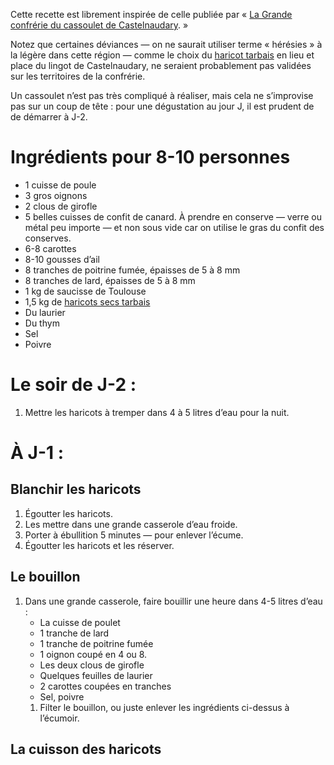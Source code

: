 Cette recette est librement inspirée de celle publiée par « [[http://www.confrerieducassoulet.com][La Grande
confrérie du cassoulet de Castelnaudary]]. »

Notez que certaines déviances — on ne saurait utiliser terme
« hérésies » à la légère dans cette région — comme le choix du [[https://www.haricot-tarbais.com][haricot
tarbais]] en lieu et place du lingot de Castelnaudary, ne seraient
probablement pas validées sur les territoires de la confrérie.

Un cassoulet n’est pas très compliqué à réaliser, mais cela ne
s’improvise pas sur un coup de tête : pour une dégustation au jour J,
il est prudent de de démarrer à J-2.

* Ingrédients pour 8-10 personnes

 - 1 cuisse de poule
 - 3 gros oignons
 - 2 clous de girofle
 - 5 belles cuisses de confit de canard. À prendre en conserve — verre
   ou métal peu importe — et non sous vide car on utilise le gras du
   confit des conserves.
 - 6-8 carottes
 - 8-10 gousses d’ail
 - 8 tranches de poitrine fumée, épaisses de 5 à 8 mm
 - 8 tranches de lard, épaisses de 5 à 8 mm
 - 1 kg de saucisse de Toulouse
 - 1,5 kg de [[https://www.haricot-tarbais.com][haricots secs tarbais]] 
 - Du laurier
 - Du thym
 - Sel
 - Poivre

* Le soir de J-2 :

1. Mettre les haricots à tremper dans 4 à 5 litres d’eau pour la nuit.

* À J-1 :

** Blanchir les haricots

1. Égoutter les haricots.
1. Les mettre dans une grande casserole d’eau froide.
1. Porter à ébullition 5 minutes — pour enlever l’écume.
1. Égoutter les haricots et les réserver.

** Le bouillon 

1. Dans une grande casserole, faire bouillir une heure dans 4-5 litres d’eau :
    - La cuisse de poulet
    - 1 tranche de lard
    - 1 tranche de poitrine fumée
    - 1 oignon coupé en 4 ou 8.
    - Les deux clous de girofle
    - Quelques feuilles de laurier
    - 2 carottes coupées en tranches
    - Sel, poivre
 4. Filter le bouillon, ou juste enlever les ingrédients ci-dessus à l’écumoir. 

** La cuisson des haricots
